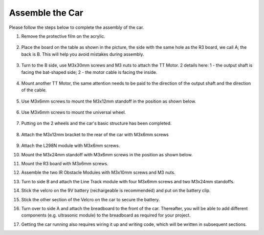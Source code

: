Assemble the Car
=====================

Please follow the steps below to complete the assembly of the car.

1. Remove the protective film on the acrylic.

    .. image:: img/IMG_6509.JPG

2. Place the board on the table as shown in the picture, the side with the same hole as the R3 board, we call A; the back is B. This will help you avoid mistakes during assembly.

    .. image:: img/IMG_6518.jpg

3. Turn to the B side, use M3x30mm screws and M3 nuts to attach the TT Motor. 2 details here: 1 - the output shaft is facing the bat-shaped side; 2 - the motor cable is facing the inside.

    .. image:: img/IMG_6554.JPG

4. Mount another TT Motor, the same attention needs to be paid to the direction of the output shaft and the direction of the cable.

    .. image:: img/IMG_6558.jpg

5. Use M3x6mm screws to mount the M3x12mm standoff in the position as shown below.

    .. image:: img/IMG_6568.jpg

6. Use M3x6mm screws to mount the universal wheel.

    .. image:: img/IMG_6572.jpg

7. Putting on the 2 wheels and the car's basic structure has been completed.

    .. image:: img/IMG_6582.jpg

8. Attach the M3x12mm bracket to the rear of the car with M3x6mm screws

    .. image:: img/IMG_6599.jpg

9.  Attach the L298N module with M3x6mm screws.

    .. image:: img/IMG_6611.jpg

10. Mount the M3x24mm standoff with M3x6mm screws in the position as shown below.

    .. image:: img/IMG_6617.jpg

11. Mount the R3 board with M3x6mm screws.

    .. image:: img/IMG_6630.jpg

12. Assemble the two IR Obstacle Modules with M3x10mm screws and M3 nuts.

    .. image:: img/IMG_6649.jpg

13. Turn to side B and attach the Line Track module with four M3x6mm screws and two M3x24mm standoffs.

    .. image:: img/IMG_6655.jpg

14. Stick the velcro on the 9V battery (rechargeable is recommended) and put on the battery clip.

    .. image:: img/IMG_6481.jpg

15. Stick the other section of the Velcro on the car to secure the battery.

    .. image:: img/IMG_6666.jpg

16. Turn over to side A and attach the breadboard to the front of the car. Thereafter, you will be able to add different components (e.g. ultrasonic module) to the breadboard as required for your project.

    .. image:: img/IMG_6675.jpg

17. Getting the car running also requires wiring it up and writing code, which will be written in subsequent sections.